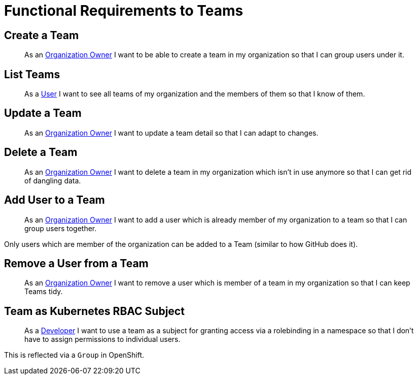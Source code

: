 = Functional Requirements to Teams

== Create a Team

> As an xref:references/glossary.adoc#_organization-owner[Organization Owner] I want to be able to create a team in my organization so that I can group users under it.

== List Teams

> As a xref:references/glossary.adoc#_user[User] I want to see all teams of my organization and the members of them so that I know of them.

== Update a Team

> As an xref:references/glossary.adoc#_organization-owner[Organization Owner] I want to update a team detail so that I can adapt to changes.

== Delete a Team

> As an xref:references/glossary.adoc#_organization-owner[Organization Owner] I want to delete a team in my organization which isn't in use anymore so that I can get rid of dangling data.

== Add User to a Team

> As an xref:references/glossary.adoc#_organization-owner[Organization Owner] I want to add a user which is already member of my organization to a team so that I can group users together.

Only users which are member of the organization can be added to a Team (similar to how GitHub does it).

== Remove a User from a Team

> As an xref:references/glossary.adoc#_organization-owner[Organization Owner] I want to remove a user which is member of a team in my organization so that I can keep Teams tidy.

== Team as Kubernetes RBAC Subject

> As a xref:references/glossary.adoc#_developer[Developer] I want to use a team as a subject for granting access via a rolebinding in a namespace so that I don't have to assign permissions to individual users.

This is reflected via a `Group` in OpenShift.
